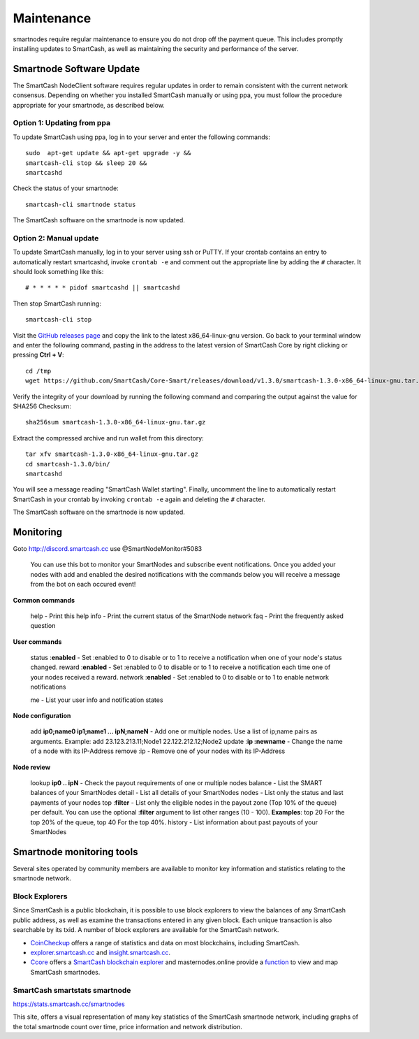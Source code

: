 .. meta::
   :description: Maintaining a SmartCash smartnode involves staying up to date with the latest version, voting and handling payments
   :keywords: SmartCash, cryptocurrency, smartnode, maintenance, maintain, payments, withdrawal, monitoring, upgrade, deterministic

.. _smartnode-maintenance:

===========
Maintenance
===========

smartnodes require regular maintenance to ensure you do not drop off
the payment queue. This includes promptly installing updates to SmartCash, as
well as maintaining the security and performance of the server.


.. _smartnode-update:

Smartnode Software Update
==========================

The SmartCash NodeClient software requires regular updates in order to remain
consistent with the current network consensus. Depending on whether you
installed SmartCash manually or using ppa, you must follow the procedure
appropriate for your smartnode, as described below.


Option 1: Updating from ppa
---------------------------------

To update SmartCash using ppa, log in to your server and enter the
following commands::

    sudo  apt-get update && apt-get upgrade -y && 
    smartcash-cli stop && sleep 20 && 
    smartcashd

Check the status of your smartnode::

      smartcash-cli smartnode status

The SmartCash software on the smartnode is now updated.


Option 2: Manual update
-----------------------

To update SmartCash manually, log in to your server using ssh or PuTTY. If
your crontab contains an entry to automatically restart smartcashd, invoke
``crontab -e`` and comment out the appropriate line by adding the ``#``
character. It should look something like this::

      # * * * * * pidof smartcashd || smartcashd

Then stop SmartCash running::

      smartcash-cli stop

Visit the `GitHub releases page
<https://github.com/SmartCash/Core-Smart/releases/>`_ and copy the link to the
latest x86_64-linux-gnu version. Go back to your terminal window and
enter the following command, pasting in the address to the latest
version of SmartCash Core by right clicking or pressing **Ctrl + V**::

    cd /tmp
    wget https://github.com/SmartCash/Core-Smart/releases/download/v1.3.0/smartcash-1.3.0-x86_64-linux-gnu.tar.gz

Verify the integrity of your download by running the following command
and comparing the output against the value for SHA256 Checksum::

    sha256sum smartcash-1.3.0-x86_64-linux-gnu.tar.gz

Extract the compressed archive and run wallet from this directory::

    tar xfv smartcash-1.3.0-x86_64-linux-gnu.tar.gz
    cd smartcash-1.3.0/bin/
    smartcashd

You will see a message reading "SmartCash Wallet starting". 
Finally, uncomment the line to automatically restart SmartCash in your
crontab by invoking ``crontab -e`` again and deleting the ``#``
character.

The SmartCash software on the smartnode is now updated.

Monitoring
==========
Goto http://discord.smartcash.cc
use @SmartNodeMonitor#5083

    You can use this bot to monitor your SmartNodes and subscribe event notifications. Once you added your nodes with add and enabled the desired notifications with the commands below you will receive a message from the bot on each occured event!
    
**Common commands**
    
    help - Print this help
    info - Print the current status of the SmartNode network
    faq - Print the frequently asked question
    
**User commands**
    
    status :**enabled** - Set :enabled to 0 to disable or to 1 to receive a notification when one of your node's status changed.
    reward :**enabled** - Set :enabled to 0 to disable or to 1 to receive a notification each time one of your nodes received a reward.
    network :**enabled** - Set :enabled to 0 to disable or to 1 to enable network notifications
    
    me - List your user info and notification states
    
    
**Node configuration**
    
    add **ip0;name0 ip1;name1 ... ipN;nameN** - Add one or multiple nodes. Use a list of ip;name pairs as arguments.
    Example: add 23.123.213.11;Node1 22.122.212.12;Node2
    update :**ip :newname** - Change the name of a node with its IP-Address
    remove :ip - Remove one of your nodes with its IP-Address
    
**Node review**
    
    lookup **ip0 .. ipN** - Check the payout requirements of one or multiple nodes
    balance - List the SMART balances of your SmartNodes
    detail - List all details of your SmartNodes
    nodes - List only the status and last payments of your nodes
    top :**filter** - List only the eligible nodes in the payout zone (Top 10% of the queue) per default. You can use the optional :**filter** argument to list other ranges (10 - 100). **Examples**: top 20 For the top 20% of the queue, top 40 For the top 40%.
    history - List information about past payouts of your SmartNodes

Smartnode monitoring tools
===========================

Several sites operated by community members are available to monitor key
information and statistics relating to the smartnode network.

Block Explorers
---------------

Since SmartCash is a public blockchain, it is possible to use block explorers
to view the balances of any SmartCash public address, as well as examine the
transactions entered in any given block. Each unique transaction is also
searchable by its txid. A number of block explorers are available for
the SmartCash network.

- `CoinCheckup <https://coincheckup.com/coins/SmartCash/charts>`__ offers a
  range of statistics and data on most blockchains, including SmartCash.
- `explorer.smartcash.cc <http://eexplorer.smartcash.cc/>`__ and
  `insight.smartcash.cc <http://insight.smartcash.cc/>`__.
- `Ccore <https://smart.ccore.online/>`__ offers a `SmartCash blockchain
  explorer <https://smart.ccore.online/>`__ and masternodes.online provide a `function
  <https://masternodes.online/currencies/SMART/>`__ to view and map
  SmartCash smartnodes.
  
SmartCash smartstats smartnode
------------------------------

https://stats.smartcash.cc/smartnodes

This site, offers a visual representation of many key statistics of the SmartCash
smartnode network, including graphs of the total smartnode count over
time, price information and network distribution.
